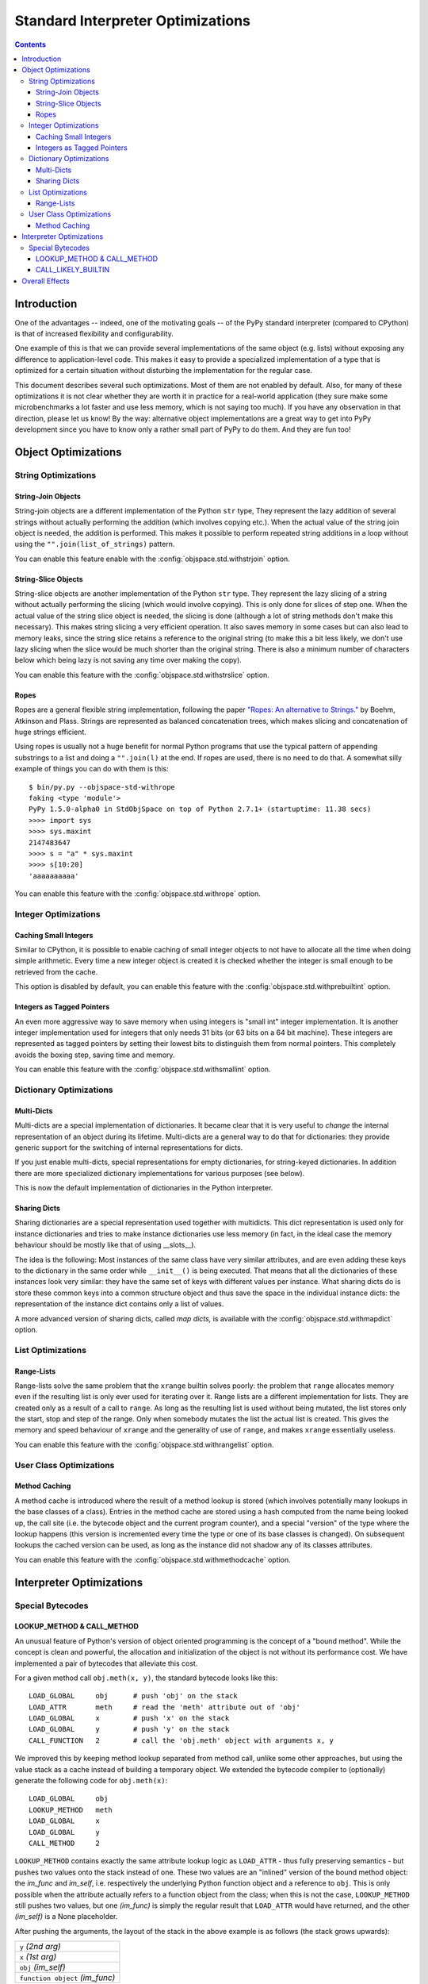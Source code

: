 ==================================
Standard Interpreter Optimizations
==================================

.. contents:: Contents

Introduction
============

One of the advantages -- indeed, one of the motivating goals -- of the PyPy
standard interpreter (compared to CPython) is that of increased flexibility and
configurability.

One example of this is that we can provide several implementations of the same
object (e.g. lists) without exposing any difference to application-level
code. This makes it easy to provide a specialized implementation of a type that
is optimized for a certain situation without disturbing the implementation for
the regular case.

This document describes several such optimizations.  Most of them are not
enabled by default.  Also, for many of these optimizations it is not clear
whether they are worth it in practice for a real-world application (they sure
make some microbenchmarks a lot faster and use less memory, which is not saying
too much).  If you have any observation in that direction, please let us know!
By the way: alternative object implementations are a great way to get into PyPy
development since you have to know only a rather small part of PyPy to do
them. And they are fun too!

.. describe other optimizations!

Object Optimizations
====================

String Optimizations
--------------------

String-Join Objects
+++++++++++++++++++

String-join objects are a different implementation of the Python ``str`` type,
They represent the lazy addition of several strings without actually performing
the addition (which involves copying etc.). When the actual value of the string
join object is needed, the addition is performed. This makes it possible to
perform repeated string additions in a loop without using the
``"".join(list_of_strings)`` pattern.

You can enable this feature enable with the :config:`objspace.std.withstrjoin`
option.

String-Slice Objects
++++++++++++++++++++

String-slice objects are another implementation of the Python ``str`` type.
They represent the lazy slicing of a string without actually performing the
slicing (which would involve copying). This is only done for slices of step
one. When the actual value of the string slice object is needed, the slicing
is done (although a lot of string methods don't make this necessary). This
makes string slicing a very efficient operation. It also saves memory in some
cases but can also lead to memory leaks, since the string slice retains a
reference to the original string (to make this a bit less likely, we don't
use lazy slicing when the slice would be much shorter than the original
string.  There is also a minimum number of characters below which being lazy
is not saving any time over making the copy).

You can enable this feature with the :config:`objspace.std.withstrslice` option.

Ropes
+++++

Ropes are a general flexible string implementation, following the paper `"Ropes:
An alternative to Strings."`_ by Boehm, Atkinson and Plass. Strings are
represented as balanced concatenation trees, which makes slicing and
concatenation of huge strings efficient.

Using ropes is usually not a huge benefit for normal Python programs that use
the typical pattern of appending substrings to a list and doing a
``"".join(l)`` at the end. If ropes are used, there is no need to do that.
A somewhat silly example of things you can do with them is this::

    $ bin/py.py --objspace-std-withrope
    faking <type 'module'>
    PyPy 1.5.0-alpha0 in StdObjSpace on top of Python 2.7.1+ (startuptime: 11.38 secs)
    >>>> import sys
    >>>> sys.maxint
    2147483647
    >>>> s = "a" * sys.maxint
    >>>> s[10:20]
    'aaaaaaaaaa'


You can enable this feature with the :config:`objspace.std.withrope` option.

.. _`"Ropes: An alternative to Strings."`: http://citeseer.ist.psu.edu/viewdoc/download?doi=10.1.1.14.9450&rep=rep1&type=pdf


Integer Optimizations
---------------------

Caching Small Integers
++++++++++++++++++++++

Similar to CPython, it is possible to enable caching of small integer objects to
not have to allocate all the time when doing simple arithmetic. Every time a new
integer object is created it is checked whether the integer is small enough to
be retrieved from the cache.

This option is disabled by default, you can enable this feature with the
:config:`objspace.std.withprebuiltint` option.

Integers as Tagged Pointers
+++++++++++++++++++++++++++

An even more aggressive way to save memory when using integers is "small int"
integer implementation. It is another integer implementation used for integers
that only needs 31 bits (or 63 bits on a 64 bit machine). These integers
are represented as tagged pointers by setting their lowest bits to distinguish
them from normal pointers. This completely avoids the boxing step, saving
time and memory.

You can enable this feature with the :config:`objspace.std.withsmallint` option.

Dictionary Optimizations
------------------------

Multi-Dicts
+++++++++++

Multi-dicts are a special implementation of dictionaries.  It became clear that
it is very useful to *change* the internal representation of an object during
its lifetime.  Multi-dicts are a general way to do that for dictionaries: they
provide generic support for the switching of internal representations for
dicts.

If you just enable multi-dicts, special representations for empty dictionaries,
for string-keyed dictionaries. In addition there are more specialized dictionary
implementations for various purposes (see below).

This is now the default implementation of dictionaries in the Python interpreter.

Sharing Dicts
+++++++++++++

Sharing dictionaries are a special representation used together with multidicts.
This dict representation is used only for instance dictionaries and tries to
make instance dictionaries use less memory (in fact, in the ideal case the
memory behaviour should be mostly like that of using __slots__).

The idea is the following: Most instances of the same class have very similar
attributes, and are even adding these keys to the dictionary in the same order
while ``__init__()`` is being executed. That means that all the dictionaries of
these instances look very similar: they have the same set of keys with different
values per instance. What sharing dicts do is store these common keys into a
common structure object and thus save the space in the individual instance
dicts:
the representation of the instance dict contains only a list of values.

A more advanced version of sharing dicts, called *map dicts,* is available
with the :config:`objspace.std.withmapdict` option.


List Optimizations
------------------

Range-Lists
+++++++++++

Range-lists solve the same problem that the ``xrange`` builtin solves poorly:
the problem that ``range`` allocates memory even if the resulting list is only
ever used for iterating over it. Range lists are a different implementation for
lists. They are created only as a result of a call to ``range``. As long as the
resulting list is used without being mutated, the list stores only the start, stop
and step of the range. Only when somebody mutates the list the actual list is
created. This gives the memory and speed behaviour of ``xrange`` and the generality
of use of ``range``, and makes ``xrange`` essentially useless.

You can enable this feature with the :config:`objspace.std.withrangelist`
option.


User Class Optimizations
------------------------


Method Caching
++++++++++++++

A method cache is introduced where the result of a method lookup
is stored (which involves potentially many lookups in the base classes of a
class). Entries in the method cache are stored using a hash computed from
the name being looked up, the call site (i.e. the bytecode object and
the current program counter), and a special "version" of the type where the
lookup happens (this version is incremented every time the type or one of its
base classes is changed). On subsequent lookups the cached version can be used,
as long as the instance did not shadow any of its classes attributes.

You can enable this feature with the :config:`objspace.std.withmethodcache`
option.

Interpreter Optimizations
=========================

Special Bytecodes
-----------------

.. _`lookup method call method`:

LOOKUP_METHOD & CALL_METHOD
+++++++++++++++++++++++++++

An unusual feature of Python's version of object oriented programming is the
concept of a "bound method".  While the concept is clean and powerful, the
allocation and initialization of the object is not without its performance cost.
We have implemented a pair of bytecodes that alleviate this cost.

For a given method call ``obj.meth(x, y)``, the standard bytecode looks like
this::

    LOAD_GLOBAL     obj      # push 'obj' on the stack
    LOAD_ATTR       meth     # read the 'meth' attribute out of 'obj'
    LOAD_GLOBAL     x        # push 'x' on the stack
    LOAD_GLOBAL     y        # push 'y' on the stack
    CALL_FUNCTION   2        # call the 'obj.meth' object with arguments x, y

We improved this by keeping method lookup separated from method call, unlike
some other approaches, but using the value stack as a cache instead of building
a temporary object.  We extended the bytecode compiler to (optionally) generate
the following code for ``obj.meth(x)``::

    LOAD_GLOBAL     obj
    LOOKUP_METHOD   meth
    LOAD_GLOBAL     x
    LOAD_GLOBAL     y
    CALL_METHOD     2

``LOOKUP_METHOD`` contains exactly the same attribute lookup logic as
``LOAD_ATTR`` - thus fully preserving semantics - but pushes two values onto the
stack instead of one.  These two values are an "inlined" version of the bound
method object: the *im_func* and *im_self*, i.e.  respectively the underlying
Python function object and a reference to ``obj``.  This is only possible when
the attribute actually refers to a function object from the class; when this is
not the case, ``LOOKUP_METHOD`` still pushes two values, but one *(im_func)* is
simply the regular result that ``LOAD_ATTR`` would have returned, and the other
*(im_self)* is a None placeholder.

After pushing the arguments, the layout of the stack in the above
example is as follows (the stack grows upwards):

+---------------------------------+
| ``y`` *(2nd arg)*               |
+---------------------------------+
| ``x`` *(1st arg)*               |
+---------------------------------+
| ``obj`` *(im_self)*             |
+---------------------------------+
| ``function object`` *(im_func)* |
+---------------------------------+

The ``CALL_METHOD N`` bytecode emulates a bound method call by
inspecting the *im_self* entry in the stack below the ``N`` arguments:
if it is not None, then it is considered to be an additional first
argument in the call to the *im_func* object from the stack.

You can enable this feature with the :config:`objspace.opcodes.CALL_METHOD`
option.

.. _`call likely builtin`:

CALL_LIKELY_BUILTIN
+++++++++++++++++++

A often heard "tip" for speeding up Python programs is to give an often used
builtin a local name, since local lookups are faster than lookups of builtins,
which involve doing two dictionary lookups: one in the globals dictionary and
one in the the builtins dictionary. PyPy approaches this problem at the
implementation level, with the introduction of the new ``CALL_LIKELY_BUILTIN``
bytecode. This bytecode is produced by the compiler for a call whose target is
the name of a builtin.  Since such a syntactic construct is very often actually
invoking the expected builtin at run-time, this information can be used to make
the call to the builtin directly, without going through any dictionary lookup.

However, it can occur that the name is shadowed by a global name from the
current module.  To catch this case, a special dictionary implementation for
multidicts is introduced, which is used for the dictionaries of modules. This
implementation keeps track which builtin name is shadowed by it.  The
``CALL_LIKELY_BUILTIN`` bytecode asks the dictionary whether it is shadowing the
builtin that is about to be called and asks the dictionary of ``__builtin__``
whether the original builtin was changed.  These two checks are cheaper than
full lookups.  In the common case, neither of these cases is true, so the
builtin can be directly invoked.

You can enable this feature with the
:config:`objspace.opcodes.CALL_LIKELY_BUILTIN` option.

.. more here?

Overall Effects
===============

The impact these various optimizations have on performance unsurprisingly
depends on the program being run.  Using the default multi-dict implementation that
simply special cases string-keyed dictionaries is a clear win on all benchmarks,
improving results by anything from 15-40 per cent.

Another optimization, or rather set of optimizations, that has a uniformly good
effect are the two 'method optimizations', i.e. the
method cache and the LOOKUP_METHOD and CALL_METHOD opcodes.  On a heavily
object-oriented benchmark (richards) they combine to give a speed-up of nearly
50%, and even on the extremely un-object-oriented pystone benchmark, the
improvement is over 20%.

When building pypy, all generally useful optimizations are turned on by default
unless you explicitly lower the translation optimization level with the
``--opt`` option.
